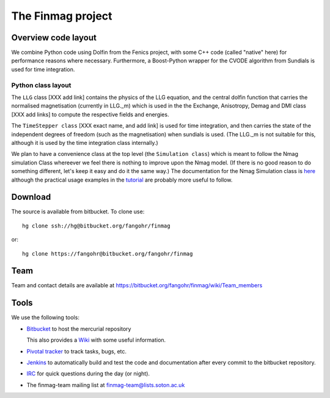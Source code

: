 The Finmag project
==================

Overview code layout
--------------------

We combine Python code using Dolfin from the Fenics project, with some C++ code (called "native" here) for performance reasons where necessary. Furthermore, a Boost-Python wrapper for the CVODE algorithm from Sundials is used for time integration.

Python class layout
^^^^^^^^^^^^^^^^^^^

The ``LLG`` class [XXX add link] contains the physics of the LLG equation, and the central dolfin function that carries the normalised magnetisation (currently in LLG._m) which is used in the the Exchange, Anisotropy, Demag and DMI class [XXX add links] to compute the respective fields and energies.

The ``TimeStepper class`` [XXX exact name, and add link] is used for time integration, and then carries the state of the independent degrees of freedom (such as the magnetisation) when sundials is used. (The LLG._m is not suitable for this, although it is used by the time integration class internally.)

We plan to have a convenience class at the top level (the ``Simulation class``) which is meant to follow the Nmag simulation Class whereever we feel there is nothing to improve upon the Nmag model. (If there is no good reason to do something different, let's keep it easy and do it the same way.) The documentation for the Nmag Simulation class is `here <http://nmag.soton.ac.uk/nmag/current/manual/html/command_reference.html#simulation>`_ although the practical usage examples in the `tutorial <http://nmag.soton.ac.uk/nmag/current/manual/html/guided_tour.html>`_ are probably more useful to follow.




Download
--------

The source is available from bitbucket. To clone use::

  hg clone ssh://hg@bitbucket.org/fangohr/finmag

or::

  hg clone https://fangohr@bitbucket.org/fangohr/finmag


Team
----

Team and contact details are available at https://bitbucket.org/fangohr/finmag/wiki/Team_members


Tools
-----

We use the following tools:

* `Bitbucket <https://bitbucket.org/fangohr/finmag>`__ to host the mercurial repository

  This also provides a `Wiki <https://bitbucket.org/fangohr/finmag/wiki/Home>`_ with some useful information.

* `Pivotal tracker <https://www.pivotaltracker.com/projects/475919>`__ to track tasks, bugs, etc.

* `Jenkins <http://summer.kk.soton.ac.uk:8080/job/finmag>`__ to automatically build and test the code and documentation after every commit to the bitbucket repository.

* `IRC <https://bitbucket.org/fangohr/finmag/wiki/IRC>`_ for quick questions during the day (or night).

* The finmag-team mailing list at finmag-team@lists.soton.ac.uk 
